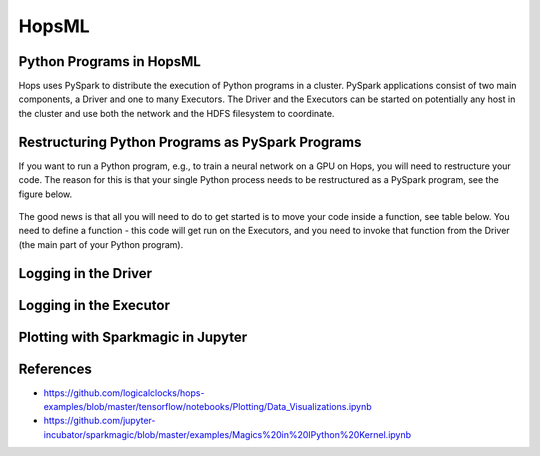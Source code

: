 HopsML
======

Python Programs in HopsML
------------

Hops uses PySpark to distribute the execution of Python programs in a cluster. PySpark applications consist of two main components, a Driver and one to many Executors. The Driver and the Executors can be started on potentially any host in the cluster and use both the network and the HDFS filesystem to coordinate.


Restructuring Python Programs as PySpark Programs
----------------------------------

If you want to run a Python program, e.g.,  to train a neural network on a GPU on Hops, you will need to restructure your code. The reason for this is that your single Python process needs to be restructured as a PySpark program, see the figure below.

.. _hopsml-pyspark.png: ../_images/hopsml-pyspark.png
.. figure:: ../imgs/hopsml-pyspark.png
    :alt: HopsML Python Program
    :target: `hopsml-pyspark.png`_
    :align: center
    :scale: 75 %
    :figclass: align-center

The good news is that all you will need to do to get started is to move your code inside a function, see table below. You need to define a function - this code will get run on the Executors, and you need to invoke that function from the Driver (the main part of your Python program). 


Logging in the Driver
---------


Logging in the Executor
---------



Plotting with Sparkmagic in Jupyter
---------


References
---------

- https://github.com/logicalclocks/hops-examples/blob/master/tensorflow/notebooks/Plotting/Data_Visualizations.ipynb 
- https://github.com/jupyter-incubator/sparkmagic/blob/master/examples/Magics%20in%20IPython%20Kernel.ipynb 


